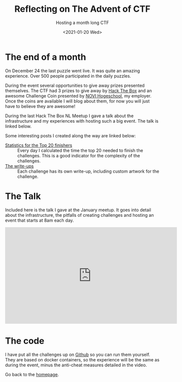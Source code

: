 #+TITLE: Reflecting on The Advent of CTF
#+subtitle: Hosting a month long CTF
#+options: toc:nil
#+DATE: <2021-01-20 Wed>

* The end of a month

On December 24 the last puzzle went live. It was quite an amazing experience. Over 500 people participated in the daily puzzles.

During the event several opportunities to give away prizes presented themselves. The CTF had 3 prizes to give away by [[https://www.hackthebox.eu][Hack The Box]] and an awesome Challenge Coin presented by [[https://www.novi.nl][NOVI Hogeschool]], my employer. Once the coins are available I will blog about them, for now you will just have to believe they are awesome!

During the last Hack The Box NL Meetup I gave a talk about the infrastructure and my experiences with hosting such a big event. The talk is linked below.

Some interesting posts I created along the way are linked below:

- [[./../../writeups/advent-of-ctf/stats/index.html][Statistics for the Top 20 finishers]] :: Every day I calculated the time the top 20 needed to finish the challenges. This is a good indicator for the complexity of the challenges.
- [[./../../writeups/advent-of-ctf/index.org][The write-ups]] :: Each challenge has its own write-up, including custom artwork for the challenge.

* The Talk

Included here is the talk I gave at the January meetup. It goes into detail about the infrastructure, the pitfalls of creating challenges and hosting an event that starts at 8am each day.

#+HTML: <iframe width="560" height="315" src="https://www.youtube.com/embed/FMXxMWFMOC8?start=160" frameborder="0" allow="accelerometer; autoplay; clipboard-write; encrypted-media; gyroscope; picture-in-picture" allowfullscreen></iframe>

* The code

I have put all the challenges up on [[https://github.com/adventofctf/2020][Github]] so you can run them yourself. They are based on docker containers, so the experience will be the same as during the event, minus the anti-cheat measures detailed in the video.

Go back to the [[../../index.org][homepage]].
